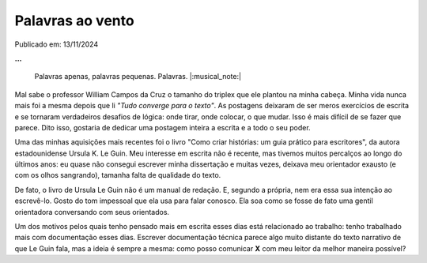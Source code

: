 Palavras ao vento
=================

Publicado em: 13/11/2024

**...**

    Palavras apenas, palavras pequenas. Palavras. |:musical_note:|

Mal sabe o professor William Campos da Cruz o tamanho do triplex que ele plantou na minha cabeça.
Minha vida nunca mais foi a mesma depois que li *"Tudo converge para o texto"*. As postagens deixaram
de ser meros exercícios de escrita e se tornaram verdadeiros desafios de lógica: onde tirar, onde
colocar, o que mudar. Isso é mais difícil de se fazer que parece. Dito isso, gostaria de dedicar 
uma postagem inteira a escrita e a todo o seu poder.

Uma das minhas aquisições mais recentes foi o livro "Como criar histórias: um guia prático para
escritores", da autora estadounidense Ursula K. Le Guin. Meu interesse em escrita não é recente, mas
tivemos muitos percalços ao longo do últimos anos: eu quase não consegui escrever minha dissertação
e muitas vezes, deixava meu orientador exausto (e com os olhos sangrando), tamanha falta de qualidade
do texto.

De fato, o livro de Ursula Le Guin não é um manual de redação. E, segundo a própria, nem era essa sua
intenção ao escrevê-lo. Gosto do tom impessoal que ela usa para falar conosco. Ela soa como se fosse
de fato uma gentil orientadora conversando com seus orientados.

Um dos motivos pelos quais tenho pensado mais em escrita esses dias está relacionado ao trabalho: tenho
trabalhado mais com documentação esses dias. Escrever documentação técnica parece algo muito distante
do texto narrativo de que Le Guin fala, mas a ideia é sempre a mesma: como posso comunicar **X** com
meu leitor da melhor maneira possível?
